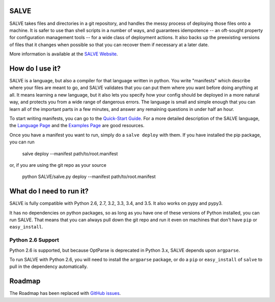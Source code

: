.. image:: https://travis-ci.org/sirosen/SALVE.svg?branch=dev
    :alt: Build Status
    :target: https://travis-ci.org/sirosen/SALVE
.. image:: https://coveralls.io/repos/sirosen/SALVE/badge.png?branch=dev
    :alt: Coverage Status
    :target: https://coveralls.io/r/sirosen/SALVE?branch=dev
.. image:: https://badge.fury.io/py/salve.svg
    :alt: PyPi Version
    :target: https://badge.fury.io/py/salve
.. image:: https://codeclimate.com/github/sirosen/SALVE/badges/gpa.svg
   :alt: Code Climate
   :target: https://codeclimate.com/github/sirosen/SALVE

SALVE
=====

SALVE takes files and directories in a git repository, and handles the messy
process of deploying those files onto a machine.
It is safer to use than shell scripts in a number of ways, and guarantees
idempotence -- an oft-sought property for configuration management tools -- for
a wide class of deployment actions.
It also backs up the preexisting versions of files that it changes when
possible so that you can recover them if necessary at a later date.

More information is available at the `SALVE Website <http://salve.sirosen.net/>`_.

How do I use it?
================

SALVE is a language, but also a compiler for that language written in python.
You write "manifests" which describe where your files are meant to go, and
SALVE validates that you can put them where you want before doing anything at
all.
It means learning a new language, but it also lets you specify how your config
should be deployed in a more natural way, and protects you from a wide range of
dangerous errors.
The language is small and simple enough that you can learn all of the important
parts in a few minutes, and answer any remaining questions in under half an
hour.

To start writing manifests, you can go to the `Quick-Start Guide <http://salve.sirosen.net/quickstart.html>`_.
For a more detailed description of the SALVE language, the `Language Page <http://salve.sirosen.net/lang>`_ and the `Examples Page <http://salve.sirosen.net/lang/examples.html>`_ are good resources.

Once you have a manifest you want to run, simply do a ``salve deploy`` with them.
If you have installed the pip package, you can run

    salve deploy --manifest path/to/root.manifest

or, if you are using the git repo as your source

    python SALVE/salve.py deploy --manifest path/to/root.manifest

What do I need to run it?
=========================

SALVE is fully compatible with Python 2.6, 2.7, 3.2, 3.3, 3.4, and 3.5.
It also works on pypy and pypy3.

It has no dependencies on python packages, so as long as you have one of these
versions of Python installed, you can run SALVE.
That means that you can always pull down the git repo and run it even on
machines that don't have ``pip`` or ``easy_install``.

Python 2.6 Support
------------------

Python 2.6 is supported, but because OptParse is deprecated in Python 3.x,
SALVE depends upon ``argparse``.

To run SALVE with Python 2.6, you will need to install the ``argparse``
package, or do a ``pip`` or ``easy_install`` of ``salve`` to pull in the
dependency automatically.

Roadmap
=======

The Roadmap has been replaced with
`GitHub issues <https://github.com/sirosen/SALVE/issues>`_.
